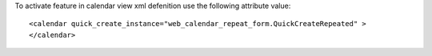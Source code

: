 To activate feature in calendar view xml defenition use the following attribute value::

    <calendar quick_create_instance="web_calendar_repeat_form.QuickCreateRepeated" >
    </calendar>

